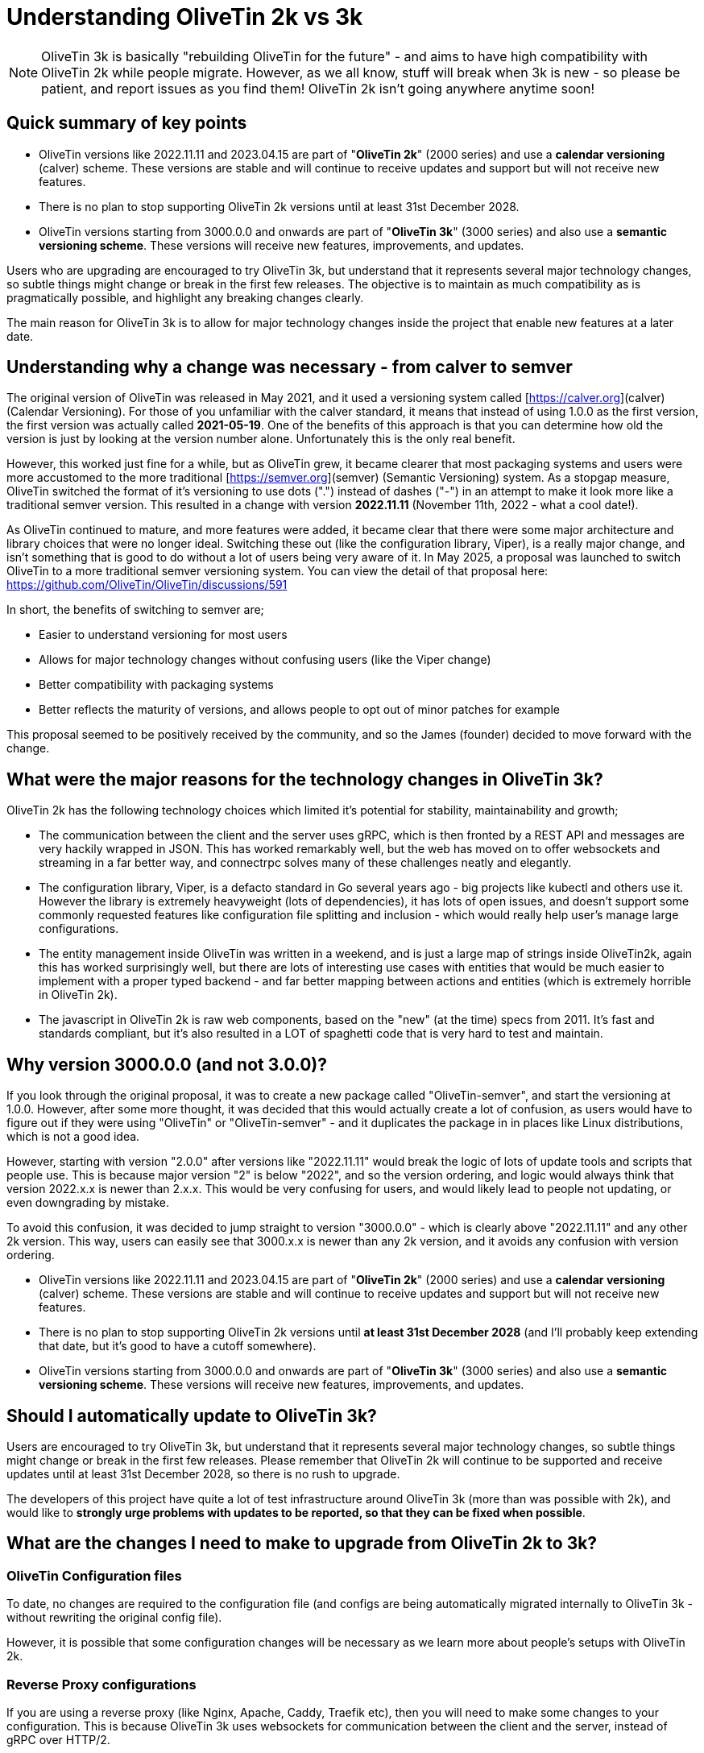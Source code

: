 = Understanding OliveTin 2k vs 3k

NOTE: OliveTin 3k is basically "rebuilding OliveTin for the future" - and aims to have high compatibility with OliveTin 2k while people migrate. However, as we all know, stuff will break when 3k is new - so please be patient, and report issues as you find them! OliveTin 2k isn't going anywhere anytime soon!

== Quick summary of key points

- OliveTin versions like 2022.11.11 and 2023.04.15 are part of "**OliveTin 2k**" (2000 series) and use a **calendar versioning** (calver) scheme. These versions are stable and will continue to receive updates and support but will not receive new features.
 - There is no plan to stop supporting OliveTin 2k versions until at least 31st December 2028.
- OliveTin versions starting from 3000.0.0 and onwards are part of "**OliveTin 3k**" (3000 series) and also use a **semantic versioning scheme**. These versions will receive new features, improvements, and updates.

Users who are upgrading are encouraged to try OliveTin 3k, but understand that it represents several major technology changes, so subtle things might change or break in the first few releases. The objective is to maintain as much compatibility as is pragmatically possible, and highlight any breaking changes clearly.

The main reason for OliveTin 3k is to allow for major technology changes inside the project that enable new features at a later date.

== Understanding why a change was necessary - from calver to semver

The original version of OliveTin was released in May 2021, and it used a versioning system called [https://calver.org](calver) (Calendar Versioning). For those of you unfamiliar with the calver standard, it means that instead of using 1.0.0 as the first version, the first version was actually called **2021-05-19**. One of the benefits of this approach is that you can determine how old the version is just by looking at the version number alone. Unfortunately this is the only real benefit. 

However, this worked just fine for a while, but as OliveTin grew, it became clearer that most packaging systems and users were more accustomed to the more traditional [https://semver.org](semver) (Semantic Versioning) system. As a stopgap measure, OliveTin switched the format of it's versioning to use dots (".") instead of dashes ("-") in an attempt to make it look more like a traditional semver version. This resulted in a change with version **2022.11.11** (November 11th, 2022 - what a cool  date!).

As OliveTin continued to mature, and more features were added, it became clear that there were some major architecture and library choices that were no longer ideal. Switching these out (like the configuration library, Viper), is a really major change, and isn't something that is good to do without a lot of users being very aware of it. In May 2025, a proposal was launched to switch OliveTin to a more traditional semver versioning system. You can view the detail of that proposal here: https://github.com/OliveTin/OliveTin/discussions/591

In short, the benefits of switching to semver are;

- Easier to understand versioning for most users
- Allows for major technology changes without confusing users (like the Viper change)
- Better compatibility with packaging systems
- Better reflects the maturity of versions, and allows people to opt out of minor patches for example

This proposal seemed to be positively received by the community, and so the James (founder) decided to move forward with the change.

== What were the major reasons for the technology changes in OliveTin 3k?

OliveTin 2k has the following technology choices which limited it's potential for stability, maintainability and growth;

- The communication between the client and the server uses gRPC, which is then fronted by a REST API and messages are very hackily wrapped in JSON. This has worked remarkably well, but the web has moved on to offer websockets and streaming in a far better way, and connectrpc solves many of these challenges neatly and elegantly. 
- The configuration library, Viper, is a defacto standard in Go several years ago - big projects like kubectl and others use it. However the library is extremely heavyweight (lots of dependencies), it has lots of open issues, and doesn't support some commonly requested features like configuration file splitting and inclusion - which would really help user's manage large configurations.
- The entity management inside OliveTin was written in a weekend, and is just a large map of strings inside OliveTin2k, again this has worked surprisingly well, but there are lots of interesting use cases with entities that would be much easier to implement with a proper typed backend - and far better mapping between actions and entities (which is extremely horrible in OliveTin 2k).
- The javascript in OliveTin 2k is raw web components, based on the "new" (at the time) specs from 2011. It's fast and standards compliant, but it's also resulted in a LOT of spaghetti code that is very hard to test and maintain.

== Why version 3000.0.0 (and not 3.0.0)?

If you look through the original proposal, it was to create a new package called "OliveTin-semver", and start the versioning at 1.0.0. However, after some more thought, it was decided that this would actually create a lot of confusion, as users would have to figure out if they were using "OliveTin" or "OliveTin-semver" - and it duplicates the package in in places like Linux distributions, which is not a good idea.

However, starting with version "2.0.0" after versions like "2022.11.11" would break the logic of lots of update tools and scripts that people use. This is because major version "2" is below "2022", and so the version ordering, and logic would always think that version 2022.x.x is newer than 2.x.x. This would be very confusing for users, and would likely lead to people not updating, or even downgrading by mistake.

To avoid this confusion, it was decided to jump straight to version "3000.0.0" - which is clearly above "2022.11.11" and any other 2k version. This way, users can easily see that 3000.x.x is newer than any 2k version, and it avoids any confusion with version ordering.

- OliveTin versions like 2022.11.11 and 2023.04.15 are part of "**OliveTin 2k**" (2000 series) and use a **calendar versioning** (calver) scheme. These versions are stable and will continue to receive updates and support but will not receive new features.
  - There is no plan to stop supporting OliveTin 2k versions until **at least 31st December 2028** (and I'll probably keep extending that date, but it's good to have a cutoff somewhere).
- OliveTin versions starting from 3000.0.0 and onwards are part of "**OliveTin 3k**" (3000 series) and also use a **semantic versioning scheme**. These versions will receive new features, improvements, and updates.

== Should I automatically update to OliveTin 3k?

Users are encouraged to try OliveTin 3k, but understand that it represents several major technology changes, so subtle things might change or break in the first few releases. Please remember that OliveTin 2k will continue to be supported and receive updates until at least 31st December 2028, so there is no rush to upgrade.

The developers of this project have quite a lot of test infrastructure around OliveTin 3k (more than was possible with 2k), and would like to **strongly urge problems with updates to be reported, so that they can be fixed when possible**. 

== What are the changes I need to make to upgrade from OliveTin 2k to 3k?

=== OliveTin Configuration files

To date, no changes are required to the configuration file (and configs are being automatically migrated internally to OliveTin 3k - without rewriting the original config file).

However, it is possible that some configuration changes will be necessary as we learn more about people's setups with OliveTin 2k.

=== Reverse Proxy configurations

If you are using a reverse proxy (like Nginx, Apache, Caddy, Traefik etc), then you will need to make some changes to your configuration. This is because OliveTin 3k uses websockets for communication between the client and the server, instead of gRPC over HTTP/2.

Please refer to the [Reverse Proxies](reverse-proxies/intro.adoc) section of the documentation for updated configuration examples for various reverse proxies.

- xref:reverse-proxies/nginx.adoc#upgrade3k[Nginx: Updating your configuration from OliveTin 2k to OliveTin 3k]

